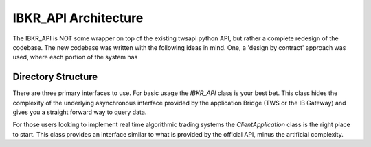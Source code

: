 =====================
IBKR_API Architecture
=====================
The IBKR_API is NOT some wrapper on top of the existing twsapi python API, but rather a complete redesign of the codebase.
The new codebase was written with the following ideas in mind. One, a 'design by contract' approach was used, where each
portion of the system has

Directory Structure
-------------------
+-----------+---------------------------------------------------------------------------------------------------------+
| Directory | Description                                                                                             |
+===========+=========================================================================================================+
| base/      | The core application internals. Unless you are developing for the API this code this code won't be used |
+-----------+---------------------------------------------------------------------------------------------------------+
|classes/contracts  | Various types of Contract objects such as Stock, Option, Put, Call, etc                         |
+-----------+---------------------------------------------------------------------------------------------------------+

There are three primary interfaces to use. For basic usage the *IBKR_API* class is your best bet. This class hides the
complexity of the underlying asynchronous interface provided by the application Bridge (TWS or the IB Gateway) and gives
you a straight forward way to query data.

For those users looking to implement real time algorithmic trading systems  the *ClientApplication* class is the right
place to start. This class provides an interface similar to what is provided by the official API, minus the artificial
complexity.



